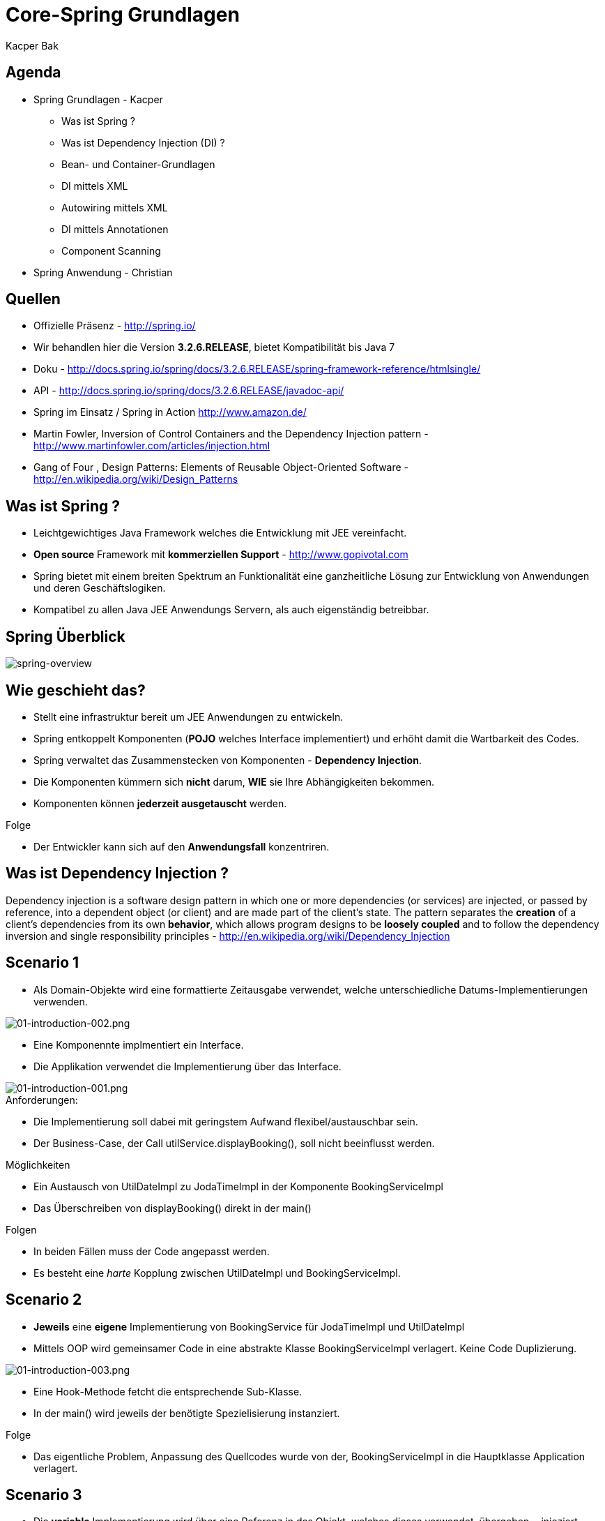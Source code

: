 = Core-Spring Grundlagen
:author: Kacper Bak
:imagesdir: ../../../images

== Agenda

* Spring Grundlagen - Kacper
** Was ist Spring ?
** Was ist Dependency Injection (DI) ?
** Bean- und Container-Grundlagen
** DI mittels XML
** Autowiring mittels XML
** DI mittels Annotationen
** Component Scanning

* Spring Anwendung - Christian

== Quellen

* Offizielle Präsenz - http://spring.io/
* Wir behandlen hier die Version *3.2.6.RELEASE*, bietet Kompatibilität bis Java 7
* Doku - http://docs.spring.io/spring/docs/3.2.6.RELEASE/spring-framework-reference/htmlsingle/
* API - http://docs.spring.io/spring/docs/3.2.6.RELEASE/javadoc-api/
* Spring im Einsatz / Spring in Action http://www.amazon.de/
* Martin Fowler, Inversion of Control Containers and the Dependency Injection pattern - http://www.martinfowler.com/articles/injection.html
* Gang of Four , Design Patterns: Elements of Reusable Object-Oriented Software  - http://en.wikipedia.org/wiki/Design_Patterns

== Was ist Spring ?

* Leichtgewichtiges Java Framework welches die Entwicklung mit JEE vereinfacht.
* *Open source* Framework mit *kommerziellen Support* - http://www.gopivotal.com
* Spring bietet mit einem breiten Spektrum an Funktionalität eine ganzheitliche Lösung zur Entwicklung von Anwendungen und deren Geschäftslogiken.
* Kompatibel zu allen Java JEE Anwendungs Servern, als auch eigenständig betreibbar.

== Spring Überblick

image::spring-overview.png[spring-overview, align="center"]

== Wie geschieht das?

* Stellt eine infrastruktur bereit um JEE Anwendungen zu entwickeln.
* Spring entkoppelt Komponenten (*POJO* welches Interface implementiert) und erhöht damit die Wartbarkeit des Codes.
* Spring verwaltet das Zusammenstecken von Komponenten - *Dependency Injection*.
* Die Komponenten kümmern sich *nicht* darum,  *WIE* sie Ihre Abhängigkeiten bekommen.
* Komponenten können *jederzeit ausgetauscht* werden.

.Folge
* Der Entwickler kann sich auf den *Anwendungsfall* konzentriren.

////
* Komponenten sind in dem Fall POJO's, welche durch Interfaces entkoppelt sind  (Design to Interface).
////

== Was ist Dependency Injection ?

Dependency injection is a software design pattern in which one or more dependencies (or services) are injected, or passed by reference, into a dependent object (or client) and are made part of the client's state. The pattern separates the *creation* of a client's dependencies from its own *behavior*, which allows program designs to be *loosely coupled* and to follow the dependency inversion and single responsibility principles - http://en.wikipedia.org/wiki/Dependency_Injection

== Scenario 1

* Als Domain-Objekte wird eine formattierte Zeitausgabe verwendet, welche unterschiedliche Datums-Implementierungen verwenden.

image::01-introduction-002.png[01-introduction-002.png, align="center"]

* Eine Komponennte implmentiert ein Interface.
* Die Applikation verwendet die Implementierung über das Interface.

image::01-introduction-001.png[01-introduction-001.png, align="center"]

.Anforderungen:
* Die Implementierung soll dabei mit geringstem Aufwand flexibel/austauschbar sein.
* Der Business-Case, der Call +utilService.displayBooking()+,  soll nicht beeinflusst werden.

++++
<script src="https://gist.github.com/KacperBak/d250faa391c9738c0ac3.js"></script>
++++


.Möglichkeiten
* Ein Austausch von +UtilDateImpl+  zu +JodaTimeImpl+ in der Komponente +BookingServiceImpl+
* Das Überschreiben von +displayBooking()+ direkt in der +main()+

.Folgen
* In beiden Fällen muss der Code angepasst werden.
* Es besteht eine _harte_ Kopplung zwischen +UtilDateImpl+ und +BookingServiceImpl+.

== Scenario 2

* *Jeweils* eine *eigene* Implementierung von +BookingService+ für +JodaTimeImpl+ und +UtilDateImpl+
* Mittels OOP wird gemeinsamer Code in eine abstrakte Klasse +BookingServiceImpl+ verlagert. Keine Code Duplizierung.

image::01-introduction-003.png[01-introduction-003.png, align="center"]

* Eine Hook-Methode fetcht die entsprechende Sub-Klasse.
* In der +main()+ wird jeweils der benötigte Spezielisierung instanziert.

++++
<script src="https://gist.github.com/KacperBak/dfff51148751e723128c.js"></script>
++++

.Folge
* Das eigentliche Problem, Anpassung des Quellcodes wurde von der, +BookingServiceImpl+ in die Hauptklasse +Application+ verlagert.

== Scenario 3

* Die *variable* Implementierung wird über eine Referenz in das Objekt, welches dieses verwendet, übergeben = injeziert.
* Client ist in dem Fall +BookingServiceImpl+. Der ctor nimmt die Referenz entgegen und hält diese als Instanzvariable +bookingDate+ vor.

++++
<script src="https://gist.github.com/KacperBak/790d95263b1f4e825f1c.js"></script>
++++

.Folge
* Auflösung der harten Kopplung durch den Einsatz des Interface +BookingDate+.
* Weiterhin muss der Code angepasst werden um eine Änderung der Implementierung vorzunehmen.

== Lösungsansatz

* Was haben die drei Szenarien gemeinsam ?

++++
<script src="https://gist.github.com/KacperBak/4fa5cb03593812f16a2b.js"></script>
++++

* Sobald eine konkrete Klasse mit +new+ instanziert wird, muss diese Stelle später modifiziert werden.
* Die Business-Logik +utilService.displayBooking()+ bleibt immer unangetestet!

.Folge
* Die Erzeugung (_creation_) der Abhängigkeiten sollte konfigurierbar sein um auf das Verhalten (_behavior_), also den Anwendungsfall (_usecase_),  Einfluss zu nehmen.

.Prinzip
_Separating Configuration from Use_  - Martin Fowler 2004

== Umsetzung mittels Entwurfsmustern

* Programmatische Lösung (in Java) um die Erzeugung der Abängigkeiten zu definieren.
* Je nach komplexität des Produktes, Verwendung von +Abstract factory+ oder +Factory method+  - Gang of Four 1994
* In unserem Fall lässt sich die Erzeugung so weit verallgemeinern, dass nur noch der Typ +UtilDateImpl+ oder +JodaTimeImpl+ konkret angegeben werden müssen.

++++
<script src="https://gist.github.com/KacperBak/8f5ae8c2c92dbd2a81b8.js"></script>
++++

== Umsetzung mittels Spring

* Definition der *Konfiguration*, WIE die Abhängkeiten miteinander verdrahtet werden - _wiring_

++++
<script src="https://gist.github.com/KacperBak/fb6ca5f810450695181a.js"></script>
++++

* Starten eines Spring _ApplicationContext_ mit dieser Konfiguration.
* Das Ergebniss ist eine fertig konfigurierte und lauffähige Anwendung.

++++
<script src="https://gist.github.com/KacperBak/5defcd3c3f316e019a0f.js"></script>
++++

.Lösung
* Das _wiring_ der Klassen untereinander (Konfiguration) ist in XML ausgelagert.
* Die Business-Logik +utilService.displayBooking()+ bleibt unangetestet.
* Der Parameter +utilService+ könnte genauso aus +args+ stammen!

.Folgen
* Lässt man es darauf ankommen, kann das Verhalten komplett ohne Code-Änderungen gesteuert werden.
* Dies geschieht über ein Entwurfsmuster welches sich erprobt und durchgesetzt hat.
* Im Spring Framework ist dieses Pattern nicht nur implementiert, sondern es ist ein Hauptbestandteil.


